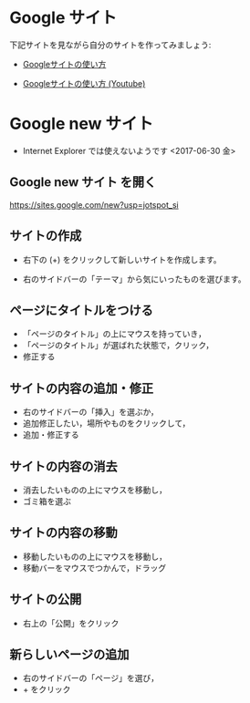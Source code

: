 * Google サイト 

下記サイトを見ながら自分のサイトを作ってみましょう:

- [[http://www.appsupport.jp/category/sites/][Googleサイトの使い方]]

- [[https://www.youtube.com/watch?v=fDf3dEfAxnI][Googleサイトの使い方 (Youtube)]]


* Google new サイト 

- Internet Explorer では使えないようです <2017-06-30 金>

** Google new サイト を開く

   https://sites.google.com/new?usp=jotspot_si

** サイトの作成

   - 右下の (+) をクリックして新しいサイトを作成します。

   - 右のサイドバーの「テーマ」から気にいったものを選びます。

** ページにタイトルをつける

   - 「ページのタイトル」の上にマウスを持っていき，
   - 「ページのタイトル」が選ばれた状態で，クリック，
   - 修正する

** サイトの内容の追加・修正

   - 右のサイドバーの「挿入」を選ぶか，
   - 追加修正したい，場所やものをクリックして，
   - 追加・修正する

** サイトの内容の消去

   - 消去したいものの上にマウスを移動し，
   - ゴミ箱を選ぶ

** サイトの内容の移動

   - 移動したいものの上にマウスを移動し，
   - 移動バーをマウスでつかんで，ドラッグ

** サイトの公開

   - 右上の「公開」をクリック


** 新らしいページの追加

   - 右のサイドバーの「ページ」を選び，
   - + をクリック




   

